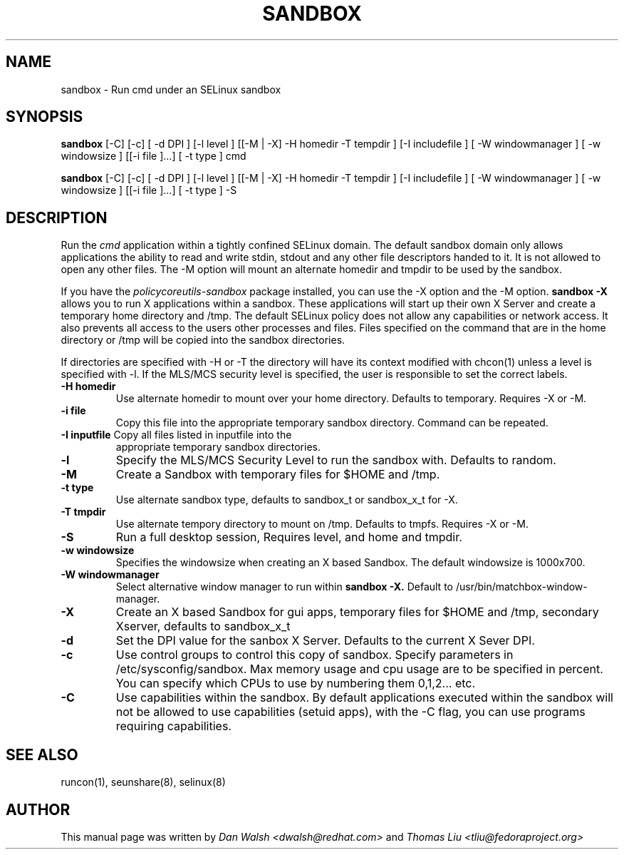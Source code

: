 .TH SANDBOX "8" "May 2010" "sandbox" "User Commands"
.SH NAME
sandbox \- Run cmd under an SELinux sandbox
.SH SYNOPSIS
.B sandbox
[-C] [-c] [ -d DPI ] [-l level ] [[-M | -X]  -H homedir -T tempdir ] [-I includefile ] [ -W windowmanager ] [ -w windowsize ] [[-i file ]...] [ -t type ] cmd

.br
.B sandbox
[-C] [-c] [ -d DPI ] [-l level ] [[-M | -X]  -H homedir -T tempdir ] [-I includefile ] [ -W windowmanager ] [ -w windowsize ] [[-i file ]...] [ -t type ] -S
.br
.SH DESCRIPTION
.PP
Run the 
.I cmd 
application within a tightly confined SELinux domain.  The default sandbox domain only allows applications the ability to read and write stdin, stdout and any other file descriptors handed to it. It is not allowed to open any other files.  The -M option will mount an alternate homedir and tmpdir to be used by the sandbox.

If you have the 
.I policycoreutils-sandbox 
package installed, you can use the -X option and the -M option.
.B sandbox -X
allows you to run X applications within a sandbox.  These applications will start up their own X Server and create a temporary home directory and /tmp.  The default SELinux policy does not allow any capabilities or network access.  It also prevents all access to the users other processes and files.  Files specified on the command that are in the home directory or /tmp will be copied into the sandbox directories.

If directories are specified with -H or -T the directory will have its context modified with chcon(1) unless a level is specified with -l.  If the MLS/MCS security level is specified, the user is responsible to set the correct labels.
.PP
.TP
\fB\-H\ homedir
Use alternate homedir to mount over your home directory.  Defaults to temporary. Requires -X or -M.
.TP
\fB\-i file\fR
Copy this file into the appropriate temporary sandbox directory. Command can be repeated.
.TP
\fB\-I inputfile\fR Copy all files listed in inputfile into the
appropriate temporary sandbox directories.
.TP
\fB\-l\fR
Specify the MLS/MCS Security Level to run the sandbox with.  Defaults to random.
.TP
\fB\-M\fR
Create a Sandbox with temporary files for $HOME and /tmp.
.TP
\fB\-t type\fR
Use alternate sandbox type, defaults to sandbox_t or sandbox_x_t for -X.
.TP
\fB\-T\ tmpdir
Use alternate tempory directory to mount on /tmp.  Defaults to tmpfs. Requires -X or -M.
.TP
\fB\-S
Run a full desktop session, Requires level, and home and tmpdir.
.TP
\fB\-w windowsize\fR
Specifies the windowsize when creating an X based Sandbox. The default windowsize is 1000x700.
.TP
\fB\-W windowmanager\fR
Select alternative window manager to run within 
.B sandbox -X.
Default to /usr/bin/matchbox-window-manager.
.TP
\fB\-X\fR 
Create an X based Sandbox for gui apps, temporary files for
$HOME and /tmp, secondary Xserver, defaults to sandbox_x_t
.TP
\fB\-d\fR
Set the DPI value for the sanbox X Server. Defaults to the current X Sever DPI.
.TP
\fB\-c\fR
Use control groups to control this copy of sandbox.  Specify parameters in /etc/sysconfig/sandbox.  Max memory usage and cpu usage are to be specified in percent.  You can specify which CPUs to use by numbering them 0,1,2... etc.
.TP
\fB\-C\fR
Use capabilities within the sandbox.  By default applications executed within the sandbox will not be allowed to use capabilities (setuid apps), with the -C flag, you can use programs requiring capabilities.
.PP
.SH "SEE ALSO"
.TP
runcon(1), seunshare(8), selinux(8)
.PP

.SH AUTHOR
This manual page was written by
.I Dan Walsh <dwalsh@redhat.com>
and
.I Thomas Liu <tliu@fedoraproject.org>
